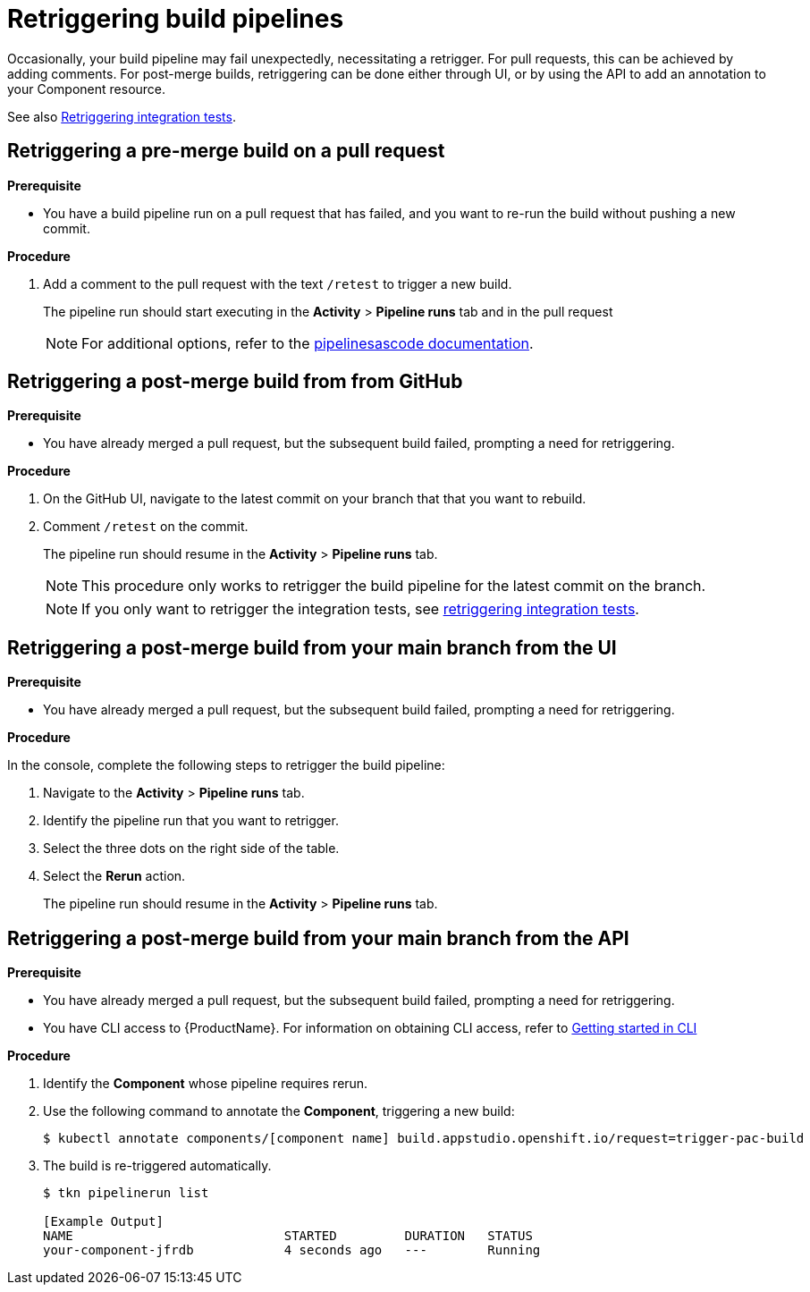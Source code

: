 = Retriggering build pipelines

Occasionally, your build pipeline may fail unexpectedly, necessitating a retrigger. For pull requests, this can be achieved by adding comments. For post-merge builds, retriggering can be done either through UI, or by using the API to add an annotation to your Component resource.

See also xref:/how-tos/testing/integration/rerunning.adoc[Retriggering integration tests].

== Retriggering a pre-merge build on a pull request

.**Prerequisite**

- You have a build pipeline run on a pull request that has failed, and you want to re-run the build without pushing a new commit.

.**Procedure**

. Add a comment to the pull request with the text `/retest` to trigger a new build.

+
The pipeline run should start executing in the *Activity* > *Pipeline runs* tab and in the pull request

+
NOTE: For additional options, refer to the link:https://pipelinesascode.com/docs/guide/running/#gitops-command-on-pull-or-merge-request[pipelinesascode documentation].

== Retriggering a post-merge build from from GitHub

.**Prerequisite**

- You have already merged a pull request, but the subsequent build failed, prompting a need for retriggering.

.**Procedure**

. On the GitHub UI, navigate to the latest commit on your branch that that you want to rebuild.
. Comment `/retest` on the commit.

+
The pipeline run should resume in the *Activity* > *Pipeline runs* tab.

+
NOTE: This procedure only works to retrigger the build pipeline for the latest commit on the branch.

+
NOTE: If you only want to retrigger the integration tests, see xref:/how-tos/testing/integration/rerunning.adoc[retriggering integration tests].

== Retriggering a post-merge build from your main branch from the UI

.**Prerequisite**

- You have already merged a pull request, but the subsequent build failed, prompting a need for retriggering.

.**Procedure**

In the console, complete the following steps to retrigger the build pipeline:

. Navigate to the *Activity* > *Pipeline runs* tab.
. Identify the pipeline run that you want to retrigger.
. Select the three dots on the right side of the table.
. Select the *Rerun* action.

+
The pipeline run should resume in the *Activity* > *Pipeline runs* tab.

== Retriggering a post-merge build from your main branch from the API

.**Prerequisite**

- You have already merged a pull request, but the subsequent build failed, prompting a need for retriggering.
- You have CLI access to {ProductName}. For information on obtaining CLI access, refer to  xref:/getting-started/cli.adoc[Getting started in CLI]

.**Procedure**

. Identify the *Component* whose pipeline requires rerun.
. Use the following command to annotate the *Component*, triggering a new build:
+
[source]
----
$ kubectl annotate components/[component name] build.appstudio.openshift.io/request=trigger-pac-build
----

. The build is re-triggered automatically.

+
[source]
----
$ tkn pipelinerun list

[Example Output]
NAME                            STARTED         DURATION   STATUS
your-component-jfrdb            4 seconds ago   ---        Running
----
